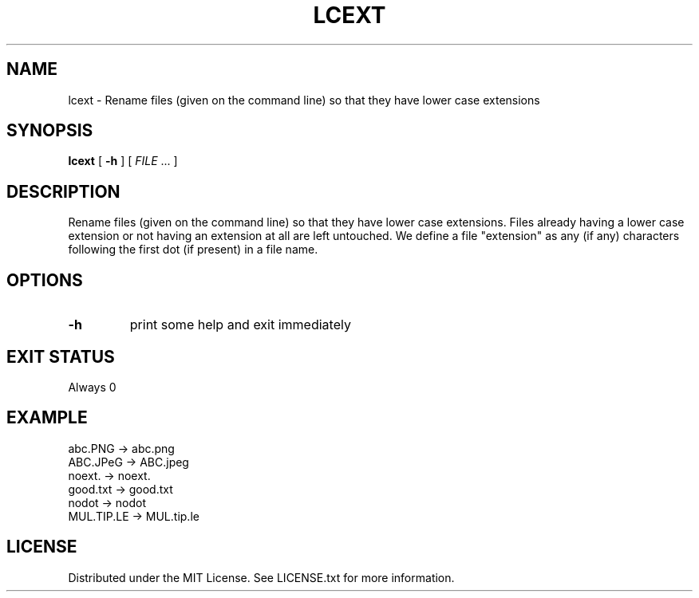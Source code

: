 .TH LCEXT 1 "2020-10-09" "1.0" "General Commands Manual"
.\"
.\"
.SH NAME
lcext \- Rename files (given on the command line) so that they have lower case extensions
.\"
.\"
.SH SYNOPSIS
.PP
\fBlcext\fR [ \fB\-h\fR ] [ \fIFILE\fR ... ]
.\"
.\"
.SH DESCRIPTION
.PP
Rename files (given on the command line) so that they have lower case extensions.
Files already having a lower case extension or not having an extension at all are left untouched.
We define a file "extension" as any (if any) characters following the first dot (if present) in a file name.
.\"
.\"
.SH OPTIONS
.TP
.BR \-h
print some help and exit immediately
.\"
.\"
.SH EXIT STATUS
.PP
Always 0
.\"
.\"
.SH EXAMPLE
.TP
	abc.PNG		-> abc.png
.TP	
	ABC.JPeG		-> ABC.jpeg
.TP
	noext.		-> noext.
.TP
	good.txt		-> good.txt
.TP
	nodot		-> nodot
.TP
	MUL.TIP.LE	-> MUL.tip.le
.\"
.\"
.SH LICENSE
.PP
Distributed under the MIT License. See LICENSE.txt for more information.
.\"
.\"
